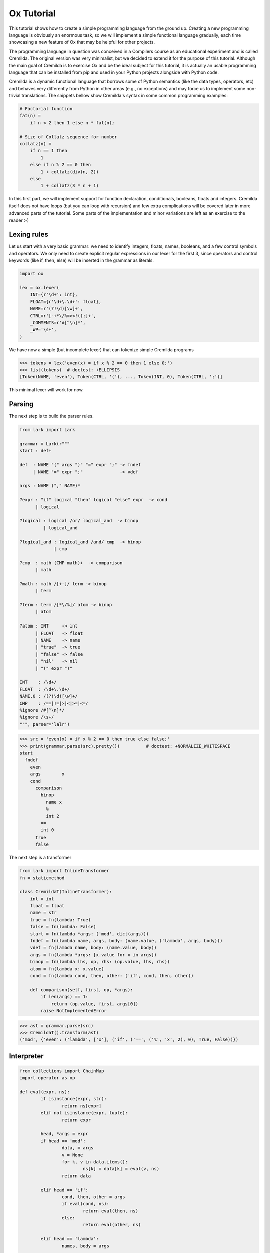 ===========
Ox Tutorial
===========

This tutorial shows how to create a simple programming language from the ground
up. Creating a new programming language is obviously an enormous task, so we will
implement a simple functional language gradually, each time showcasing a new feature
of Ox that may be helpful for other projects.

The programming language in question was conceived in a Compilers course as an
educational experiment and is called Cremilda. The original version was very minimalist,
but we decided to extend it for the purpose of this tutorial. Although the main
goal of Cremilda is to exercise Ox and be the ideal subject for this tutorial, it is
actually an usable programming language that can be installed from pip and used in your
Python projects alongside with Python code.

Cremilda is a dynamic functional language that borrows some of Python semantics
(like the data types, operators, etc) and behaves very differently from Python
in other areas (e.g., no exceptions) and may force us to implement some non-trivial
translations. The snippets bellow show Cremilda's syntax in some common
programming examples:

.. code-block:: cremilda

    # Factorial function
    fat(n) =
        if n < 2 then 1 else n * fat(n);

    # Size of Collatz sequence for number
    collatz(n) =
        if n == 1 then
            1
        else if n % 2 == 0 then
            1 + collatz(div(n, 2))
        else
            1 + collatz(3 * n + 1)

In this first part, we will implement support for function declaration, conditionals,
booleans, floats and integers. Cremilda itself does not have loops (but you can loop
with recursion) and few extra complications will be covered later in more advanced parts
of the tutorial. Some parts of the implementation and minor variations are left
as an exercise to the reader :-)


Lexing rules
============

Let us start with a very basic grammar: we need to identify integers, floats, names,
booleans, and a few control symbols and operators. We only need to create
explicit regular expressions in our lexer for the first 3, since operators
and control keywords (like if, then, else) will be inserted in the grammar as
literals.

.. code-block:: python

    import ox

    lex = ox.lexer(
        INT={r'\d+': int},
        FLOAT={r'\d+\.\d+': float},
        NAME=r'(?!\d)[\w]+',
        CTRL=r'[-+*\/%=><!();]+',
        _COMMENTS=r'#[^\n]*',
        _WP='\s+',
    )


We have now a simple (but incomplete lexer) that can tokenize simple Cremilda
programs

>>> tokens = lex('even(x) = if x % 2 == 0 then 1 else 0;')
>>> list(tokens)  # doctest: +ELLIPSIS
[Token(NAME, 'even'), Token(CTRL, '('), ..., Token(INT, 0), Token(CTRL, ';')]

This minimal lexer will work for now.


Parsing
=======

The next step is to build the parser rules.

.. code-block:: python

    from lark import Lark

    grammar = Lark(r"""
    start : def+

    def  : NAME "(" args ")" "=" expr ";" -> fndef
         | NAME "=" expr ";"              -> vdef

    args : NAME ("," NAME)*

    ?expr : "if" logical "then" logical "else" expr  -> cond
          | logical

    ?logical : logical /or/ logical_and  -> binop
             | logical_and

    ?logical_and : logical_and /and/ cmp  -> binop
                 | cmp

    ?cmp  : math (CMP math)+  -> comparison
          | math

    ?math : math /[+-]/ term -> binop
          | term

    ?term : term /[*\/%]/ atom -> binop
          | atom

    ?atom : INT     -> int
          | FLOAT   -> float
          | NAME    -> name
          | "true"  -> true
          | "false" -> false
          | "nil"   -> nil
          | "(" expr ")"

    INT    : /\d+/
    FLOAT  : /\d+\.\d+/
    NAME.0 : /(?!\d)[\w]+/
    CMP    : /==|!=|>|<|>=|<=/
    %ignore /#[^\n]*/
    %ignore /\s+/
    """, parser='lalr')


>>> src = 'even(x) = if x % 2 == 0 then true else false;'
>>> print(grammar.parse(src).pretty())          # doctest: +NORMALIZE_WHITESPACE
start
  fndef
    even
    args	x
    cond
      comparison
        binop
          name x
          %
          int 2
        ==
        int 0
      true
      false

The next step is a transformer

.. code-block:: python

    from lark import InlineTransformer
    fn = staticmethod

    class CremildaT(InlineTransformer):
        int = int
        float = float
        name = str
        true = fn(lambda: True)
        false = fn(lambda: False)
        start = fn(lambda *args: ('mod', dict(args)))
        fndef = fn(lambda name, args, body: (name.value, ('lambda', args, body)))
        vdef = fn(lambda name, body: (name.value, body))
        args = fn(lambda *args: [x.value for x in args])
        binop = fn(lambda lhs, op, rhs: (op.value, lhs, rhs))
        atom = fn(lambda x: x.value)
        cond = fn(lambda cond, then, other: ('if', cond, then, other))

        def comparison(self, first, op, *args):
            if len(args) == 1:
                return (op.value, first, args[0])
            raise NotImplementedError


>>> ast = grammar.parse(src)
>>> CremildaT().transform(ast)
('mod', {'even': ('lambda', ['x'], ('if', ('==', ('%', 'x', 2), 0), True, False))})


Interpreter
===========


.. code-block:: python

	from collections import ChainMap
	import operator as op

	def eval(expr, ns):
		if isinstance(expr, str):
			return ns[expr]
		elif not isinstance(expr, tuple):
			return expr

		head, *args = expr
		if head == 'mod':
			data, = args
			v = None
			for k, v in data.items():
				ns[k] = data[k] = eval(v, ns)
			return data

		elif head == 'if':
			cond, then, other = args
			if eval(cond, ns):
				return eval(then, ns)
			else:
				return eval(other, ns)

		elif head == 'lambda':
			names, body = args

			def fn(*values):
				args = dict(zip(names, values))
				local_ns = ChainMap(args, ns)
				return eval(body, local_ns)

			return fn

		else:
			fn = ns[head]
			return fn(*(eval(x, ns) for x in args))

	ns = {'%': op.mod, '==': op.eq} # ...


>>> mod = eval(CremildaT().transform(ast), ns)
>>> even = mod['even']
>>> even(2)
True


Compiler
========

Building Python code
--------------------

Python has builtin utilities to parse and validate Python code. In the worst case
scenario, one could manually build strings of code and validate them with
the builtin :func:`compile` function. This is cumbersome and brittle.

A better approach would be to manually build syntax trees using the builtin
:mod:`ast` module and dump Python code from the end result. Unfortunately, the
ast module is poorly documented and inconvenient to use. It exists mostly to
expose some internals of the Python interpreter to advanced developers who might
want to understand or interfere with the process of translating a string of
Python source code into actual bytecode that can be executed by the interpreter.

Ox implements its own independent module to represent syntax trees. Ox syntax
trees are...

// >>> from ox.backend.python import node, Atom
// >>> x = node(Name, 'x')
// >>> one = node(Atom, 1)
// >>> add = node(BinOp, x, one, op='+')
// >>> node(42) == node(Atom, 42)
// >>> node.parse('x + 1')
// >>> node.parse('$x = 1', x=2)

Builder objects
---------------

// >>> py.x + 1
// py('x + 1')
// >>> node(py.x + 1)
// >>> py('x + 1')



Compiling Cremilda
------------------

>>> mod = CremildaT().transform(ast)
>>> even_ast = mod[1]['even']
>>> even_ast
('lambda', ['x'], ('if', ('==', ('%', 'x', 2), 0), True, False))


.. code-block:: python
	#from ox.backend.python import *

	def to_python(expr):
		if not isinstance(expr, tuple):
			return e[expr]

		head, *args = expr

		if head == 'mod':
			data, = args
			return let({k: to_python(v) for k, v in data.items()})

		elif head == 'if':
			return cond(*map(to_python, args))

		elif head == 'lambda':
			names, body = args
			return fn(*names)[to_python(body)]

		elif head in operators:
			return binop(head, *map(to_python, args))

		else:
			return e[head](*map(to_python, args))

// >>> to_python(even_ast)
